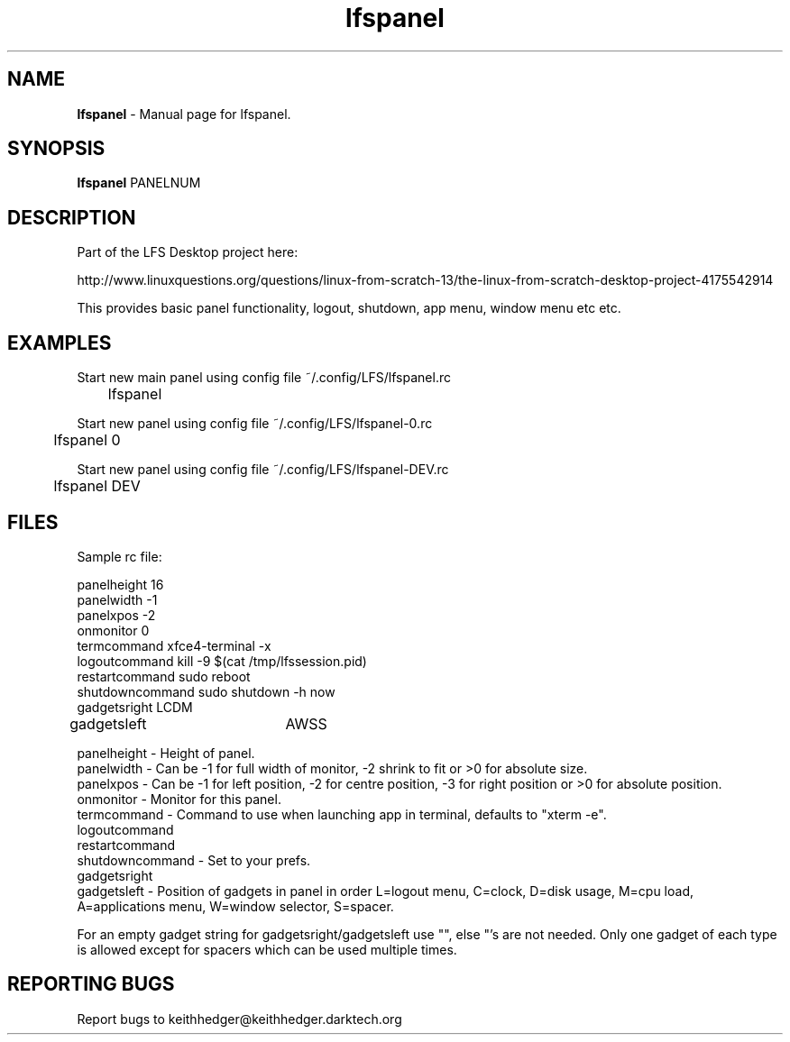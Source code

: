 .TH "lfspanel" "1" "0.0.4" "K.D.Hedger" "User Commands"
.SH "NAME"
\fBlfspanel\fR - Manual page for lfspanel.
.br
.SH "SYNOPSIS"
\fBlfspanel\fR PANELNUM
.br

.SH "DESCRIPTION"
Part of the LFS Desktop  project here:
.br

http://www.linuxquestions.org/questions/linux-from-scratch-13/the-linux-from-scratch-desktop-project-4175542914
.br

This provides basic panel functionality, logout, shutdown, app menu, window menu etc etc.
.br
.SH "EXAMPLES"
Start new main panel using config file ~/.config/LFS/lfspanel.rc 
.br
	lfspanel
.br

Start new panel using config file ~/.config/LFS/lfspanel-0.rc 
.br
	lfspanel 0
.br

Start new panel using config file ~/.config/LFS/lfspanel-DEV.rc 
.br
	lfspanel DEV
.br

.SH "FILES"
Sample rc file:
.br

panelheight 16
.br
panelwidth -1
.br
panelxpos -2
.br
onmonitor 0
.br
termcommand xfce4-terminal -x 
.br
logoutcommand kill -9 $(cat /tmp/lfssession.pid)
.br
restartcommand sudo reboot
.br
shutdowncommand sudo shutdown -h now
.br
gadgetsright LCDM
.br
gadgetsleft	AWSS
.br

panelheight - Height of panel.
.br
panelwidth - Can be -1 for full width of monitor, -2 shrink to fit or >0 for absolute size.
.br
panelxpos - Can be -1 for left position, -2 for centre position, -3 for right position or >0 for absolute position.
.br
onmonitor - Monitor for this panel.
.br
termcommand - Command to use when launching app in terminal, defaults to "xterm -e".
.br
logoutcommand
.br
restartcommand
.br
shutdowncommand - Set to your prefs.
.br
gadgetsright
.br
gadgetsleft - Position of gadgets in panel in order L=logout menu, C=clock, D=disk usage, M=cpu load, A=applications menu, W=window selector, S=spacer.
.br

For an empty gadget string for gadgetsright/gadgetsleft use "", else "'s are not needed. Only one gadget of each type is allowed except for spacers which can be used multiple times.
.br
.SH "REPORTING BUGS"
Report bugs to keithhedger@keithhedger.darktech.org
.br
